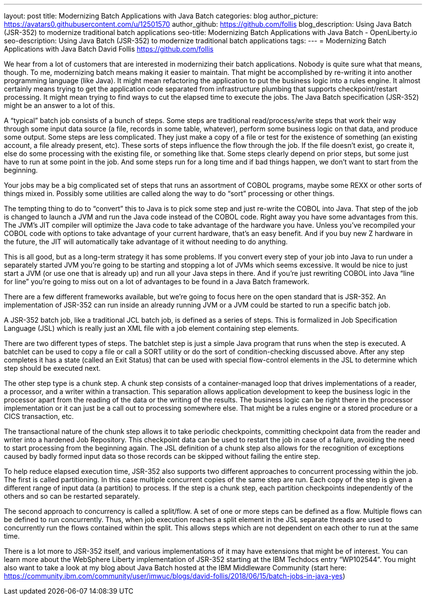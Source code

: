 ---
layout: post
title: Modernizing Batch Applications with Java Batch
categories: blog
author_picture: https://avatars0.githubusercontent.com/u/12501570
author_github: https://github.com/follis
blog_description: Using Java Batch (JSR-352) to modernize traditional batch applications
seo-title: Modernizing Batch Applications with Java Batch - OpenLiberty.io
seo-description: Using Java Batch (JSR-352) to modernize traditional batch applications
tags:
---
= Modernizing Batch Applications with Java Batch
David Follis <https://github.com/follis>



We hear from a lot of customers that are interested in modernizing their batch applications.  Nobody is quite sure what that means, though.  To me, modernizing batch means making it easier to maintain.  That might be accomplished by re-writing it into another programming language (like Java).  It might mean refactoring the application to put the business logic into a rules engine.  It almost certainly means trying to get the application code separated from infrastructure plumbing that supports checkpoint/restart processing.  It might mean trying to find ways to cut the elapsed time to execute the jobs.  The Java Batch specification (JSR-352) might be an answer to a lot of this.

A “typical” batch job consists of a bunch of steps.  Some steps are traditional read/process/write steps that work their way through some input data source (a file, records in some table, whatever), perform some business logic on that data, and produce some output.  Some steps are less complicated.  They just make a copy of a file or test for the existence of something (an existing account, a file already present, etc).  These sorts of steps influence the flow through the job.  If the file doesn’t exist, go create it, else do some processing with the existing file, or something like that.  Some steps clearly depend on prior steps, but some just have to run at some point in the job.  And some steps run for a long time and if bad things happen, we don’t want to start from the beginning.  

Your jobs may be a big complicated set of steps that runs an assortment of COBOL programs, maybe some REXX or other sorts of things mixed in.  Possibly some utilities are called along the way to do “sort” processing or other things.  

The tempting thing to do to “convert” this to Java is to pick some step and just re-write the COBOL into Java.  That step of the job is changed to launch a JVM and run the Java code instead of the COBOL code.  Right away you have some advantages from this.  The JVM’s JIT compiler will optimize the Java code to take advantage of the hardware you have.  Unless you’ve recompiled your COBOL code with options to take advantage of your current hardware, that’s an easy benefit.  And if you buy new Z hardware in the future, the JIT will automatically take advantage of it without needing to do anything.  

This is all good, but as a long-term strategy it has some problems.  If you convert every step of your job into Java to run under a separately started JVM you’re going to be starting and stopping a lot of JVMs which seems excessive.  It would be nice to just start a JVM (or use one that is already up) and run all your Java steps in there.   And if you’re just rewriting COBOL into Java “line for line” you’re going to miss out on a lot of advantages to be found in a Java Batch framework.

There are a few different frameworks available, but we’re going to focus here on the open standard that is JSR-352.  An implementation of JSR-352 can run inside an already running JVM or a JVM could be started to run a specific batch job.

A JSR-352 batch job, like a traditional JCL batch job, is defined as a series of steps.  This is formalized in Job Specification Language (JSL) which is really just an XML file with a job element containing step elements.  

There are two different types of steps.  The batchlet step is just a simple Java program that runs when the step is executed.  A batchlet can be used to copy a file or call a SORT utility or do the sort of condition-checking discussed above.  After any step completes it has a state (called an Exit Status) that can be used with special flow-control elements in the JSL to determine which step should be executed next.

The other step type is a chunk step.  A chunk step consists of a container-managed loop that drives implementations of a reader, a processor, and a writer within a transaction.  This separation allows application development to keep the business logic in the processor apart from the reading of the data or the writing of the results.  The business logic can be right there in the processor implementation or it can just be a call out to processing somewhere else.  That might be a rules engine or a stored procedure or a CICS transaction, etc.  

The transactional nature of the chunk step allows it to take periodic checkpoints, committing checkpoint data from the reader and writer into a hardened Job Repository.  This checkpoint data can be used to restart the job in case of a failure, avoiding the need to start processing from the beginning again.  The JSL definition of a chunk step also allows for the recognition of exceptions caused by badly formed input data so those records can be skipped without failing the entire step.  

To help reduce elapsed execution time, JSR-352 also supports two different approaches to concurrent processing within the job.  The first is called partitioning.  In this case multiple concurrent copies of the same step are run.  Each copy of the step is given a different range of input data (a partition) to process.  If the step is a chunk step, each partition checkpoints independently of the others and so can be restarted separately.  

The second approach to concurrency is called a split/flow.  A set of one or more steps can be defined as a flow.  Multiple flows can be defined to run concurrently.  Thus, when job execution reaches a split element in the JSL separate threads are used to concurrently run the flows contained within the split.  This allows steps which are not dependent on each other to run at the same time.  

There is a lot more to JSR-352 itself, and various implementations of it may have extensions that might be of interest.  You can learn more about the WebSphere Liberty implementation of JSR-352 starting at the IBM Techdocs entry “WP102544”.  You might also want to take a look at my blog about Java Batch hosted at the IBM Middleware Community (start here:  https://community.ibm.com/community/user/imwuc/blogs/david-follis/2018/06/15/batch-jobs-in-java-yes)



